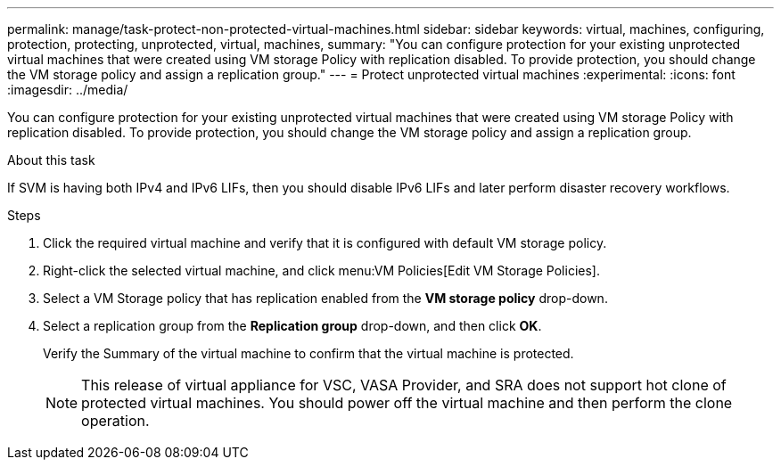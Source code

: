 ---
permalink: manage/task-protect-non-protected-virtual-machines.html
sidebar: sidebar
keywords: virtual, machines, configuring, protection, protecting, unprotected, virtual, machines,
summary: "You can configure protection for your existing unprotected virtual machines that were created using VM storage Policy with replication disabled. To provide protection, you should change the VM storage policy and assign a replication group."
---
= Protect unprotected virtual machines
:experimental:
:icons: font
:imagesdir: ../media/

[.lead]
You can configure protection for your existing unprotected virtual machines that were created using VM storage Policy with replication disabled. To provide protection, you should change the VM storage policy and assign a replication group.

.About this task

If SVM is having both IPv4 and IPv6 LIFs, then you should disable IPv6 LIFs and later perform disaster recovery workflows.

.Steps

. Click the required virtual machine and verify that it is configured with default VM storage policy.
. Right-click the selected virtual machine, and click menu:VM Policies[Edit VM Storage Policies].
. Select a VM Storage policy that has replication enabled from the *VM storage policy* drop-down.
. Select a replication group from the *Replication group* drop-down, and then click *OK*.
+
Verify the Summary of the virtual machine to confirm that the virtual machine is protected.
+
[NOTE]
====
This release of virtual appliance for VSC, VASA Provider, and SRA does not support hot clone of protected virtual machines. You should power off the virtual machine and then perform the clone operation.
====
